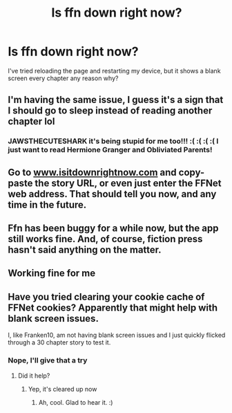 #+TITLE: Is ffn down right now?

* Is ffn down right now?
:PROPERTIES:
:Author: TheThirdIncursion
:Score: 8
:DateUnix: 1605249986.0
:DateShort: 2020-Nov-13
:FlairText: Misc
:END:
I've tried reloading the page and restarting my device, but it shows a blank screen every chapter any reason why?


** I'm having the same issue, I guess it's a sign that I should go to sleep instead of reading another chapter lol
:PROPERTIES:
:Author: jawzstheshark
:Score: 5
:DateUnix: 1605250383.0
:DateShort: 2020-Nov-13
:END:

*** JAWSTHECUTESHARK it's being stupid for me too!!! :( :( :( :( I just want to read Hermione Granger and Obliviated Parents!
:PROPERTIES:
:Score: 2
:DateUnix: 1605256576.0
:DateShort: 2020-Nov-13
:END:


** Go to [[http://www.isitdownrightnow.com][www.isitdownrightnow.com]] and copy-paste the story URL, or even just enter the FFNet web address. That should tell you now, and any time in the future.
:PROPERTIES:
:Author: Sigyn99
:Score: 3
:DateUnix: 1605259956.0
:DateShort: 2020-Nov-13
:END:


** Ffn has been buggy for a while now, but the app still works fine. And, of course, fiction press hasn't said anything on the matter.
:PROPERTIES:
:Author: FreohrWeohnataKausta
:Score: 2
:DateUnix: 1605277333.0
:DateShort: 2020-Nov-13
:END:


** Working fine for me
:PROPERTIES:
:Author: franken10
:Score: 1
:DateUnix: 1605250739.0
:DateShort: 2020-Nov-13
:END:


** Have you tried clearing your cookie cache of FFNet cookies? Apparently that might help with blank screen issues.

I, like Franken10, am not having blank screen issues and I just quickly flicked through a 30 chapter story to test it.
:PROPERTIES:
:Author: Avalon1632
:Score: 1
:DateUnix: 1605252493.0
:DateShort: 2020-Nov-13
:END:

*** Nope, I'll give that a try
:PROPERTIES:
:Author: TheThirdIncursion
:Score: 1
:DateUnix: 1605252551.0
:DateShort: 2020-Nov-13
:END:

**** Did it help?
:PROPERTIES:
:Author: Avalon1632
:Score: 1
:DateUnix: 1605285566.0
:DateShort: 2020-Nov-13
:END:

***** Yep, it's cleared up now
:PROPERTIES:
:Author: TheThirdIncursion
:Score: 2
:DateUnix: 1605288681.0
:DateShort: 2020-Nov-13
:END:

****** Ah, cool. Glad to hear it. :)
:PROPERTIES:
:Author: Avalon1632
:Score: 2
:DateUnix: 1605288930.0
:DateShort: 2020-Nov-13
:END:
